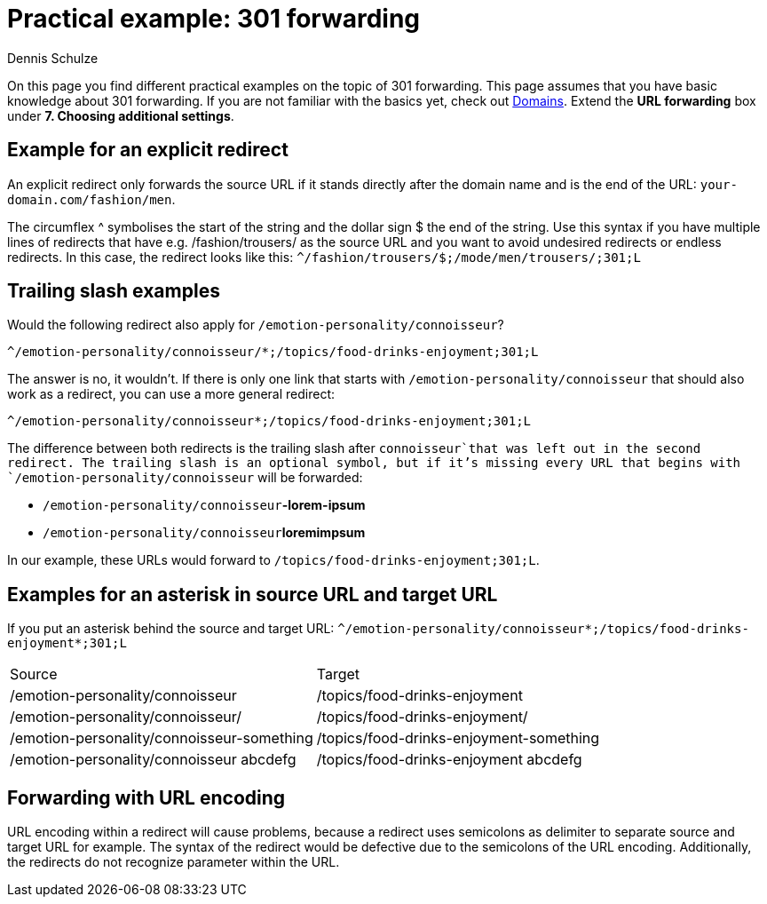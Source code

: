 = Practical example: 301 forwarding
:tags: Practical example, 301, forwarding, redirects
:description: These practical examples show you different ways to implement 301 redirects.
:author: Dennis Schulze

On this page you find different practical examples on the topic of 301 forwarding. This page assumes that you have basic knowledge about 301 forwarding. If you are not familiar with the basics yet, check out xref:business-decisions:domains.adoc#265[Domains]. Extend the **URL forwarding** box under **7. Choosing additional settings**.

== Example for an explicit redirect

An explicit redirect only forwards the source URL if it stands directly after the domain name and is the end of the URL: `your-domain.com/fashion/men`.

The circumflex ^ symbolises the start of the string and the dollar sign $ the end of the string. Use this syntax if you have multiple lines of redirects that have e.g. /fashion/trousers/ as the source URL and you want to avoid undesired redirects or endless redirects. In this case, the redirect looks like this:
`^/fashion/trousers/$;/mode/men/trousers/;301;L`

== Trailing slash examples

Would the following redirect also apply for `/emotion-personality/connoisseur`?

`^/emotion-personality/connoisseur/*;/topics/food-drinks-enjoyment;301;L`

The answer is no, it wouldn't. If there is only one link that starts with `/emotion-personality/connoisseur` that should also work as a redirect, you can use a more general redirect:

`^/emotion-personality/connoisseur*;/topics/food-drinks-enjoyment;301;L`

The difference between both redirects is the trailing slash after `connoisseur`that was left out in the second redirect. The trailing slash is an optional symbol, but if it's missing every URL that begins with `/emotion-personality/connoisseur` will be forwarded:

* `/emotion-personality/connoisseur`**-lorem-ipsum**

* `/emotion-personality/connoisseur`**loremimpsum**

In our example, these URLs would forward to `/topics/food-drinks-enjoyment;301;L`.

== Examples for an asterisk in source URL and target URL

If you put an asterisk behind the source and target URL: `^/emotion-personality/connoisseur*;/topics/food-drinks-enjoyment*;301;L`

[cols="2"]
|====
|Source
|Target

|/emotion-personality/connoisseur
|/topics/food-drinks-enjoyment

|/emotion-personality/connoisseur/
|/topics/food-drinks-enjoyment/

|/emotion-personality/connoisseur-something
|/topics/food-drinks-enjoyment-something

|/emotion-personality/connoisseur abcdefg
|/topics/food-drinks-enjoyment abcdefg
|====

== Forwarding with URL encoding

URL encoding within a redirect will cause problems, because a redirect uses semicolons as delimiter to separate source and target URL for example. The syntax of the redirect would be defective due to the semicolons of the URL encoding. Additionally, the redirects do not recognize parameter within the URL.



